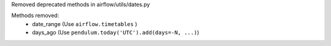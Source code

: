 Removed deprecated methods in airflow/utils/dates.py

Methods removed:
  * date_range (Use ``airflow.timetables`` )
  * days_ago (Use ``pendulum.today('UTC').add(days=-N, ...)``)
